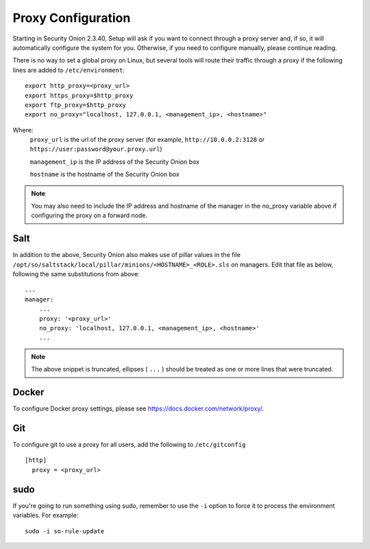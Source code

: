 .. _proxy:

Proxy Configuration
===================

Starting in Security Onion 2.3.40, Setup will ask if you want to connect through a proxy server and, if so, it will automatically configure the system for you. Otherwise, if you need to configure manually, please continue reading.

There is no way to set a global proxy on Linux, but several tools will route their traffic through a proxy if the following lines are added to ``/etc/environment``:

::

    export http_proxy=<proxy_url>
    export https_proxy=$http_proxy
    export ftp_proxy=$http_proxy
    export no_proxy="localhost, 127.0.0.1, <management_ip>, <hostname>"
    
Where:
    ``proxy_url`` is the url of the proxy server (for example, ``http://10.0.0.2:3128`` or ``https://user:password@your.proxy.url``)
    
    ``management_ip`` is the IP address of the Security Onion box
    
    ``hostname`` is the hostname of the Security Onion box
   
.. note::
    You may also need to include the IP address and hostname of the manager in the no_proxy variable above if configuring the proxy on a forward node.
   
Salt
----

In addition to the above, Security Onion also makes use of pillar values in the file ``/opt/so/saltstack/local/pillar/minions/<HOSTNAME>_<ROLE>.sls`` on managers. Edit that file as below, following the same substitutions from above:

::

    ...
    manager:
        ...
        proxy: '<proxy_url>'
        no_proxy: 'localhost, 127.0.0.1, <management_ip>, <hostname>'
        ...
   

.. note:: 
    The above snippet is truncated, ellipses ( ``...`` ) should be treated as one or more lines that were truncated.


Docker
------

To configure Docker proxy settings, please see https://docs.docker.com/network/proxy/.


Git
---

To configure git to use a proxy for all users, add the following to ``/etc/gitconfig``

::

    [http]
      proxy = <proxy_url>

sudo
----

If you're going to run something using sudo, remember to use the ``-i`` option to force it to process the environment variables. For example:

::

    sudo -i so-rule-update
